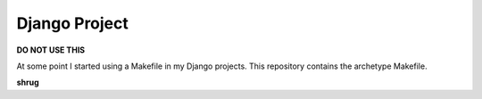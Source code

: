 Django Project
==============

**DO NOT USE THIS**

At some point I started using a Makefile in my Django projects. This repository contains the archetype Makefile.

**shrug**
